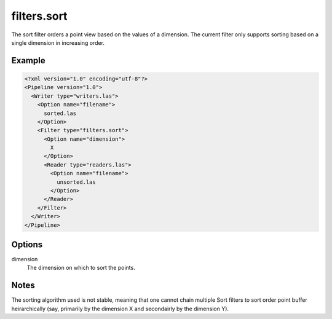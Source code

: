 .. _filters.sort:

filters.sort
============

The sort filter orders a point view based on the values of a dimension.
The current filter only supports sorting based on a single dimension in
increasing order.

Example
-------

.. code-block:: xml

  <?xml version="1.0" encoding="utf-8"?>
  <Pipeline version="1.0">
    <Writer type="writers.las">
      <Option name="filename">
        sorted.las
      </Option>
      <Filter type="filters.sort">
        <Option name="dimension">
          X
        </Option>
        <Reader type="readers.las">
          <Option name="filename">
            unsorted.las
          </Option>
        </Reader>
      </Filter>
    </Writer>
  </Pipeline>


Options
-------

dimension
  The dimension on which to sort the points.

Notes
-----

The sorting algorithm used is not stable, meaning that one cannot chain
multiple Sort filters to sort order point buffer heirarchically (say,
primarily by the dimension X and secondairly by the dimension Y).
